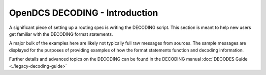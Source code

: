 ################################
OpenDCS DECODING - Introduction
################################

A significant piece of setting up a routing spec is 
writing the DECODING script.  This section is meant to
help new users get familiar with the DECODING format 
statements. 

A major bulk of the examples here are likely not typically
full raw messages from sources.  The sample messages are 
displayed for the purposes of providing examples of how 
the format statements function and decoding information.

Further details and advanced topics on the DECODING can be 
found in the DECODING manual :doc:`DECODES Guide <./legacy-decoding-guide>`


